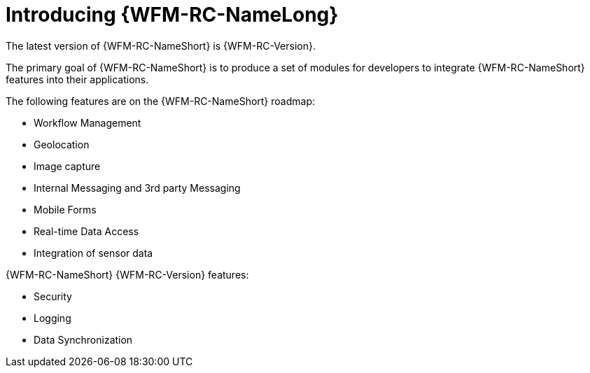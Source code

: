 [id='con-introducing-raincatcher-{chapter}']
= Introducing {WFM-RC-NameLong}

ifdef::downstream[]
{WFM-RC-NameLong} is a Workforce Management Platform and is also referred to as {WFM-RC-NameShort}.
endif::downstream[]

ifdef::upstream[]
{WFM-RC-NameLong} is a Workforce Management Platform.
endif::upstream[]

The latest version of {WFM-RC-NameShort} is {WFM-RC-Version}.

The primary goal of {WFM-RC-NameShort} is to produce a set of modules for developers to integrate {WFM-RC-NameShort} features into their applications.

The following features are on the {WFM-RC-NameShort} roadmap:

* Workflow Management
* Geolocation
* Image capture
* Internal Messaging and 3rd party Messaging
* Mobile Forms
* Real-time Data Access
* Integration of sensor data

{WFM-RC-NameShort} {WFM-RC-Version} features:

* Security
* Logging
* Data Synchronization
